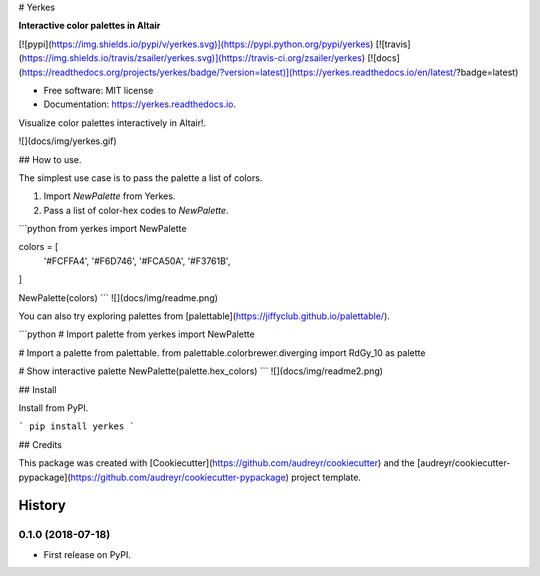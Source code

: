 # Yerkes

**Interactive color palettes in Altair**

[![pypi](https://img.shields.io/pypi/v/yerkes.svg)](https://pypi.python.org/pypi/yerkes)
[![travis](https://img.shields.io/travis/zsailer/yerkes.svg)](https://travis-ci.org/zsailer/yerkes)
[![docs](https://readthedocs.org/projects/yerkes/badge/?version=latest)](https://yerkes.readthedocs.io/en/latest/?badge=latest)



* Free software: MIT license
* Documentation: https://yerkes.readthedocs.io.


Visualize color palettes interactively in Altair!.

![](docs/img/yerkes.gif)

## How to use.

The simplest use case is to pass the palette a list of colors.

1. Import `NewPalette` from Yerkes.
2. Pass a list of color-hex codes to `NewPalette`.

```python
from yerkes import NewPalette

colors = [
  '#FCFFA4',
  '#F6D746',
  '#FCA50A',
  '#F3761B',
]

NewPalette(colors)
```
![](docs/img/readme.png)

You can also try exploring palettes from [palettable](https://jiffyclub.github.io/palettable/).

```python
# Import palette
from yerkes import NewPalette

# Import a palette from palettable.
from palettable.colorbrewer.diverging import RdGy_10 as palette

# Show interactive palette
NewPalette(palette.hex_colors)
```
![](docs/img/readme2.png)


## Install

Install from PyPI.

```
pip install yerkes
```

## Credits

This package was created with [Cookiecutter](https://github.com/audreyr/cookiecutter) and the [audreyr/cookiecutter-pypackage](https://github.com/audreyr/cookiecutter-pypackage) project template.


=======
History
=======

0.1.0 (2018-07-18)
------------------

* First release on PyPI.


